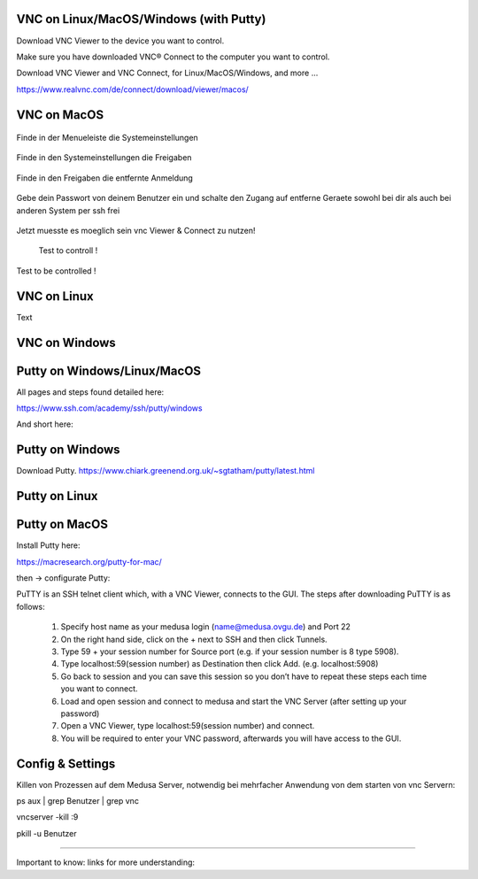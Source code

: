 VNC on Linux/MacOS/Windows (with Putty) 
********

Download VNC Viewer to the device you want to control.

Make sure you have downloaded VNC® Connect to the computer you want to control.

Download VNC Viewer and VNC Connect, for Linux/MacOS/Windows,  and more ...

https://www.realvnc.com/de/connect/download/viewer/macos/

VNC on MacOS
*********

.. figure:: ./dokumentation_ipsy/bilder_vnc/Bar.png
    :name: bar.png
    :alt:  bar.png
    :align: center
    :width: 20%
    
    Finde in der Menueleiste die Systemeinstellungen 
    
.. figure:: ./dokumentation_ipsy/bilder_vnc/settings.png
    :name: settings.png
    :alt:  settings.png
    :align: center
    :width: 20%
    
    Finde in den Systemeinstellungen die Freigaben 
    
.. figure:: ./dokumentation_ipsy/bilder_vnc/settings1.png
    :name: settings1.png
    :alt:  settings1.png
    :align: center
    :width: 20%
    
    Finde in den Freigaben die entfernte Anmeldung 
    
.. figure:: ./dokumentation_ipsy/bilder_vnc/settings2.png
    :name: settings2.png
    :alt:  settings2.png
    :align: center
    :width: 20%
    
    Gebe dein Passwort von deinem Benutzer ein und schalte den Zugang auf entferne Geraete sowohl bei dir als auch bei anderen System per ssh frei
    
.. figure:: ./dokumentation_ipsy/bilder_vnc/settings3.png
    :name: settings3.png
    :alt:  settings3.png
    :align: center
    :width: 20%
    
    Jetzt muesste es moeglich sein vnc Viewer & Connect zu nutzen! 

.. figure:: ./dokumentation_ipsy/bilder_vnc/controlled.png
    :name: controlled.png
    :alt:  controlled.png
    :align: center
    :width: 20%

 Test to controll !
 
.. figure:: ./dokumentation_ipsy/bilder_vnc/becontrolled.png
    :name: becontrolled.png
    :alt: becontrolled.png
    :align: center
    :width: 20%

Test to be controlled !






VNC on Linux
****
Text 



VNC on Windows
**********



Putty on Windows/Linux/MacOS
**********
All pages and steps found detailed here: 

https://www.ssh.com/academy/ssh/putty/windows

And short here: 

Putty on Windows
**********

Download Putty. 
https://www.chiark.greenend.org.uk/~sgtatham/putty/latest.html




Putty on Linux
**********




Putty on MacOS
**********

Install Putty here: 

https://macresearch.org/putty-for-mac/

then -> configurate Putty: 

PuTTY is an SSH telnet client which, with a VNC Viewer, connects to the GUI. The steps after downloading PuTTY is as follows:

      1. Specify host name as your medusa login (name@medusa.ovgu.de) and Port 22
      2. On the right hand side, click on the + next to SSH and then click Tunnels.
      3. Type 59 + your session number for Source port (e.g. if your session number is 8 type 5908).
      4. Type localhost:59(session number) as Destination then click Add. (e.g. localhost:5908)
      5. Go back to session and you can save this session so you don’t have to repeat these steps each time you want to connect.
      6. Load and open session and connect to medusa and start the VNC Server (after setting up your password)
      7. Open a VNC Viewer, type localhost:59(session number) and connect.
      8. You will be required to enter your VNC password, afterwards you will have access to the GUI.


Config & Settings 
******
Killen von Prozessen auf dem Medusa Server, notwendig bei mehrfacher Anwendung von dem starten von vnc Servern: 

.. code::

ps aux | grep Benutzer | grep vnc

.. code::

vncserver -kill :9

.. code::

pkill -u Benutzer



----

Important to know: 
links for more understanding: 
